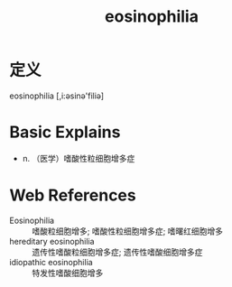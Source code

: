#+title: eosinophilia
#+roam_tags:英语单词

* 定义
  
eosinophilia [,i:əsinə'filiə]

* Basic Explains
- n. （医学）嗜酸性粒细胞增多症

* Web References
- Eosinophilia :: 嗜酸粒细胞增多; 嗜酸性粒细胞增多症; 嗜曙红细胞增多
- hereditary eosinophilia :: 遗传性嗜酸粒细胞增多症; 遗传性嗜酸细胞增多症
- idiopathic eosinophilia :: 特发性嗜酸细胞增多
